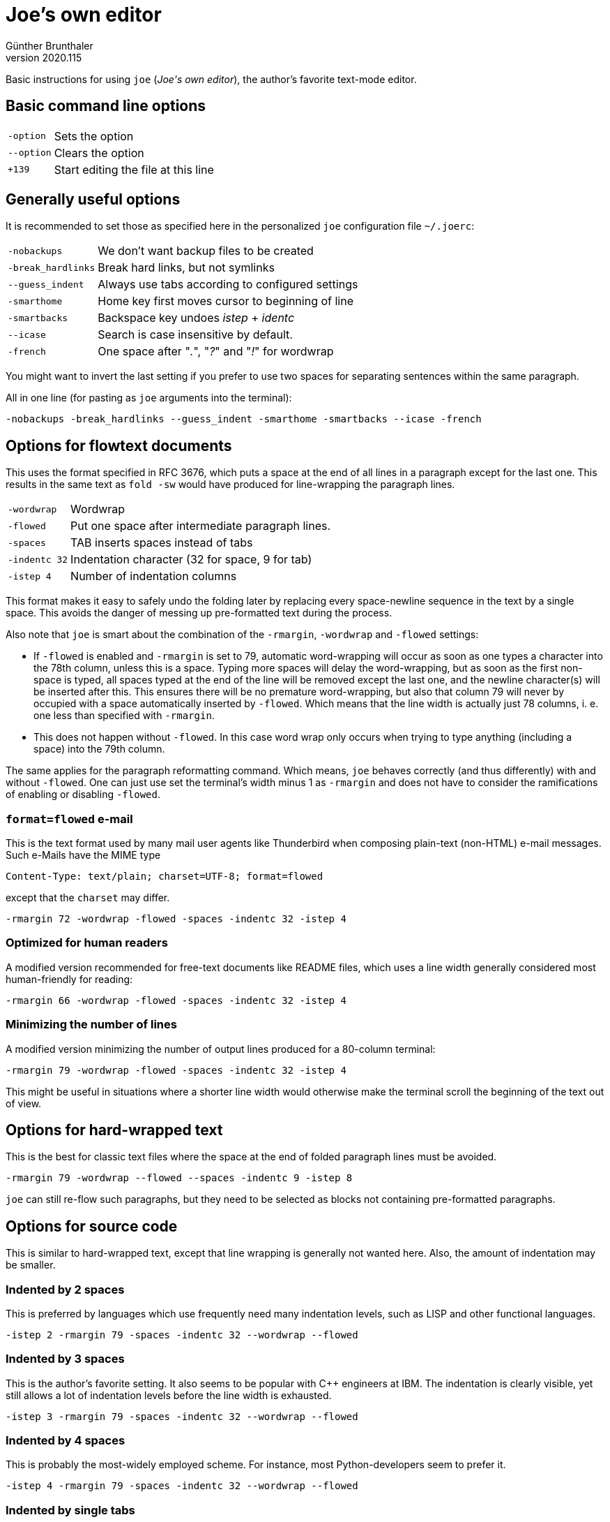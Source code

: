 ﻿Joe's own editor
================
Günther Brunthaler
v2020.115

Basic instructions for using `joe` ('Joe\'s own editor'), the author's favorite text-mode editor.


Basic command line options
--------------------------

[options="autowidth"]
|===
| `-option`          | Sets the option
| `--option`         | Clears the option
| `+139`             | Start editing the file at this line
|===


Generally useful options
------------------------

It is recommended to set those as specified here in the personalized `joe` configuration file `~/.joerc`:

[options="autowidth"]
|===
| `-nobackups`       | We don't want backup files to be created
| `-break_hardlinks` | Break hard links, but not symlinks
| `--guess_indent`   | Always use tabs according to configured settings
| `-smarthome`       | Home key first moves cursor to beginning of line
| `-smartbacks`      | Backspace key undoes 'istep' + 'identc'
| `--icase`          | Search is case insensitive by default.
| `-french`          | One space after "'.'", "'?'" and "'!'" for wordwrap
|===

You might want to invert the last setting if you prefer to use two spaces for separating sentences within the same paragraph.

All in one line (for pasting as `joe` arguments into the terminal):

----
-nobackups -break_hardlinks --guess_indent -smarthome -smartbacks --icase -french
----

Options for flowtext documents
------------------------------

This uses the format specified in RFC 3676, which puts a space at the end of all lines in a paragraph except for the last one. This results in the same text as `fold -sw` would have produced for line-wrapping the paragraph lines.

[options="autowidth"]
|===
| `-wordwrap`        | Wordwrap
| `-flowed`          | Put one space after intermediate paragraph lines.
| `-spaces`          | TAB inserts spaces instead of tabs
| `-indentc 32`      | Indentation character (32 for space, 9 for tab)
| `-istep 4`         | Number of indentation columns
|===

This format makes it easy to safely undo the folding later by replacing every space-newline sequence in the text by a single space. This avoids the danger of messing up pre-formatted text during the process.

Also note that `joe` is smart about the combination of the `-rmargin`, `-wordwrap` and `-flowed` settings:

* If `-flowed` is enabled and `-rmargin` is set to 79, automatic word-wrapping will occur as soon as one types a character into the 78th column, unless this is a space. Typing more spaces will delay the word-wrapping, but as soon as the first non-space is typed, all spaces typed at the end of the line will be removed except the last one, and the newline character(s) will be inserted after this. This ensures there will be no premature word-wrapping, but also that column 79 will never by occupied with a space automatically inserted by `-flowed`. Which means that the line width is actually just 78 columns, i. e. one less than specified with `-rmargin`.

* This does not happen without `-flowed`. In this case word wrap only occurs when trying to type anything (including a space) into the 79th column.

The same applies for the paragraph reformatting command. Which means, `joe` behaves correctly (and thus differently) with and without `-flowed`. One can just use set the terminal's width minus 1 as `-rmargin` and does not have to consider the ramifications of enabling or disabling `-flowed`.


`format=flowed` e-mail
~~~~~~~~~~~~~~~~~~~~~~

This is the text format used by many mail user agents like Thunderbird when composing plain-text (non-HTML) e-mail messages. Such e-Mails have the MIME type

....
Content-Type: text/plain; charset=UTF-8; format=flowed
....

except that the `charset` may differ.

----
-rmargin 72 -wordwrap -flowed -spaces -indentc 32 -istep 4
----


Optimized for human readers
~~~~~~~~~~~~~~~~~~~~~~~~~~~

A modified version recommended for free-text documents like README files, which uses a line width generally considered most human-friendly for reading:

----
-rmargin 66 -wordwrap -flowed -spaces -indentc 32 -istep 4
----


Minimizing the number of lines
~~~~~~~~~~~~~~~~~~~~~~~~~~~~~~

A modified version minimizing the number of output lines produced for a 80-column terminal:

----
-rmargin 79 -wordwrap -flowed -spaces -indentc 32 -istep 4
----

This might be useful in situations where a shorter line width would otherwise make the terminal scroll the beginning of the text out of view.


Options for hard-wrapped text
-----------------------------

This is the best for classic text files where the space at the end of folded paragraph lines must be avoided.

----
-rmargin 79 -wordwrap --flowed --spaces -indentc 9 -istep 8
----

`joe` can still re-flow such paragraphs, but they need to be selected as blocks not containing pre-formatted paragraphs.


Options for source code
-----------------------

This is similar to hard-wrapped text, except that line wrapping is generally not wanted here. Also, the amount of indentation may be smaller.


Indented by 2 spaces
~~~~~~~~~~~~~~~~~~~~

This is preferred by languages which use frequently need many indentation levels, such as LISP and other functional languages.

----
-istep 2 -rmargin 79 -spaces -indentc 32 --wordwrap --flowed
----


Indented by 3 spaces
~~~~~~~~~~~~~~~~~~~~

This is the author's favorite setting. It also seems to be popular with C++ engineers at IBM. The indentation is clearly visible, yet still allows a lot of indentation levels before the line width is exhausted.

----
-istep 3 -rmargin 79 -spaces -indentc 32 --wordwrap --flowed
----


Indented by 4 spaces
~~~~~~~~~~~~~~~~~~~~

This is probably the most-widely employed scheme. For instance, most Python-developers seem to prefer it.

----
-istep 4 -rmargin 79 -spaces -indentc 32 --wordwrap --flowed
----


Indented by single tabs
~~~~~~~~~~~~~~~~~~~~~~~

This is often wanted for \`Makefile`s or POSIX-shell scripts.

----
-rmargin 79 --wordwrap --flowed --spaces -indentc 9 -istep 1
----


Most important options
----------------------

This is a summary of the `joe` options the author has found to use most frequently, sorted by perceived frequency of usage (most frequent first). The options normally only set in the configuration file are shown last.

[options="autowidth"]
|===
| `-wordwrap`        | Wordwrap
| `-flowed`          | Put one space after intermediate paragraph lines.
| `-rmargin 79`      | Right margin
| `-spaces`          | TAB inserts spaces instead of tabs
| `-istep 1`         | Number of indentation columns
| `-indentc 9`       | Indentation character (32 for space, 9 for tab)
| `-tab 8`           | Tab width
| `-icase`           | Search is case insensitive by default.
| `-crlf`            | File uses CR-LF at ends of lines
| `-nobackups`       | If you don't want backup files to be created
| `--guess_indent`   | Always use tabs according to file type
| `-lmargin 1`       | Left margin
| `-tab 8`           | Tab width
| `-smarthome`       | Home key first moves cursor to beginning of line
| `-smartbacks`      | Backspace key undoes 'istep' + 'identc'
| `-backpath /path`  | for backups; nothing in line after the path
| `-break_hardlinks` | Break hard links, but not symlinks.
| `-french`          | One space after "'.'", "'?'" and "'!'" for wordwrap
|===

